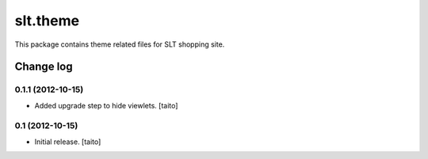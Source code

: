 =========
slt.theme
=========

This package contains theme related files for SLT shopping site.

Change log
----------


0.1.1 (2012-10-15)
==================

- Added upgrade step to hide viewlets. [taito]


0.1 (2012-10-15)
================

- Initial release. [taito]
